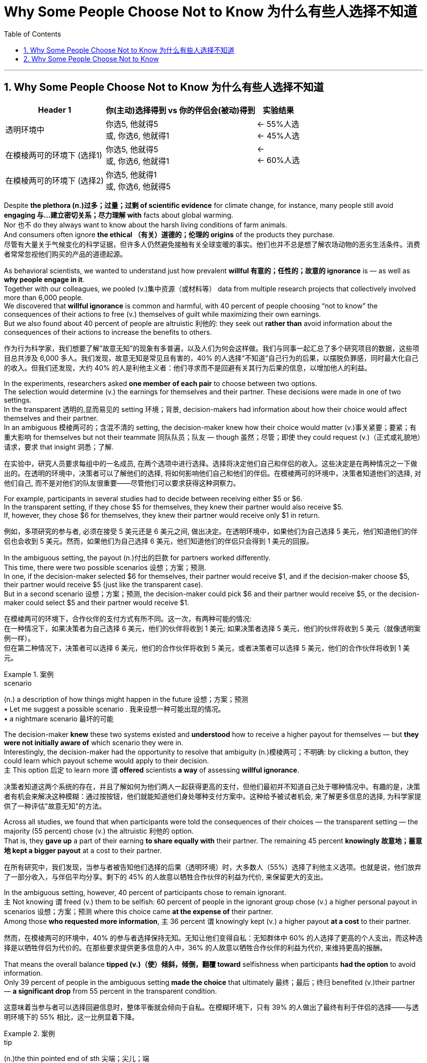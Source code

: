 

= Why Some People Choose Not to Know 为什么有些人选择不知道
:toc: left
:toclevels: 3
:sectnums:

'''


== Why Some People Choose Not to Know 为什么有些人选择不知道


[.small]
[options="autowidth" cols="1a,1a,1a"]
|===
|Header 1 |你(主动)选择得到 vs 你的伴侣会(被动)得到 | 实验结果

|透明环境中
|你选5, 他就得5  +
或, 你选6, 他就得1
|<- 55%人选  +
<- 45%人选  +

|在模棱两可的环境下 (选择1)
|你选5, 他就得5 +
或, 你选6, 他就得1
|<-  +
<- 60%人选  +

|在模棱两可的环境下 (选择2)
|你选5, 他就得1 +
或, 你选6, 他就得5
|
|===

Despite *the plethora  (n.)过多；过量；过剩 of scientific evidence* for climate change, for instance, many people still avoid *engaging 与…建立密切关系；尽力理解 with* facts about global warming.  +
Nor 也不 do they always want to know about the harsh living conditions of farm animals.  +
And consumers often ignore *the ethical （有关）道德的；伦理的 origins* of the products they purchase. +
尽管有大量关于气候变化的科学证据，但许多人仍然避免接触有关全球变暖的事实。他们也并不总是想了解农场动物的恶劣生活条件。消费者常常忽视他们购买的产品的道德起源。


As behavioral scientists, we wanted to understand just how prevalent *willful 有意的；任性的；故意的 ignorance* is — as well as *why people engage in it*.  +
Together with our colleagues, we pooled  (v.)集中资源（或材料等） data from multiple research projects that collectively involved more than 6,000 people.  +
We discovered that *willful ignorance* is common and harmful, with 40 percent of people choosing “not to know” the consequences of their actions to free (v.) themselves of guilt while maximizing their own earnings.  +
But we also found about 40 percent of people are altruistic 利他的: they seek out *rather than* avoid information about the consequences of their actions to increase the benefits to others.

作为行为科学家，我们想要了解”故意无知”的现象有多普遍，以及人们为何会这样做。我们与同事一起汇总了多个研究项目的数据，这些项目总共涉及 6,000 多人。我们发现，故意无知是常见且有害的，40% 的人选择“不知道”自己行为的后果，以摆脱负罪感，同时最大化自己的收入。但我们还发现，大约 40% 的人是利他主义者：他们寻求而不是回避有关其行为后果的信息，以增加他人的利益。


In the experiments, researchers asked *one member of each pair* to choose between two options.  +
The selection would determine (v.) the earnings for themselves and their partner. These decisions were made in one of two settings.  +
In the transparent 透明的,显而易见的 setting 环境；背景, decision-makers had information about how their choice would affect themselves and their partner.  +
In an ambiguous 模棱两可的；含混不清的 setting, the decision-maker knew how their choice would matter (v.)事关紧要；要紧；有重大影响 for themselves but not their teammate 同队队员；队友 — though  虽然；尽管；即使 they could request (v.)（正式或礼貌地）请求，要求 that insight 洞悉；了解.

在实验中，研究人员要求每组中的一名成员, 在两个选项中进行选择。选择将决定他们自己和伴侣的收入。这些决定是在两种情况之一下做出的。在透明的环境中，决策者可以了解他们的选择, 将如何影响他们自己和他们的伴侣。在模棱两可的环境中，决策者知道他们的选择, 对他们自己, 而不是对他们的队友很重要——尽管他们可以要求获得这种洞察力。


For example, participants in several studies had to decide between receiving either $5 or $6.  +
In the transparent setting, if they chose $5 for themselves, they knew their partner would also receive $5.  +
If, however, they chose $6 for themselves, they knew their partner would receive only $1 in return.

例如，多项研究的参与者, 必须在接受 5 美元还是 6 美元之间, 做出决定。在透明环境中，如果他们为自己选择 5 美元，他们知道他们的伴侣也会收到 5 美元。然而，如果他们为自己选择 6 美元，他们知道他们的伴侣只会得到 1 美元的回报。

In the ambiguous setting, the payout (n.)付出的巨款 for partners worked differently.  +
This time, there were two possible scenarios 设想；方案；预测.  +
In one, if the decision-maker selected $6 for themselves, their partner would receive $1, and if the decision-maker choose $5, their partner would receive $5 (just like the transparent case).  +
But in a second scenario 设想；方案；预测, the decision-maker could pick $6 and their partner would receive $5, or the decision-maker could select $5 and their partner would receive $1.

在模棱两可的环境下，合作伙伴的支付方式有所不同。这一次，有两种可能的情况: +
在一种情况下，如果决策者为自己选择 6 美元，他们的伙伴将收到 1 美元; 如果决策者选择 5 美元，他们的伙伴将收到 5 美元（就像透明案例一样）。 +
但在第二种情况下，决策者可以选择 6 美元，他们的合作伙伴将收到 5 美元，或者决策者可以选择 5 美元，他们的合作伙伴将收到 1 美元。

.案例
====
.scenario
(n.) a description of how things might happen in the future 设想；方案；预测 +
• Let me suggest a possible scenario . 我来设想一种可能出现的情况。 +
• a nightmare scenario 最坏的可能
====

The decision-maker *knew* these two systems existed and *understood* how to receive a higher payout for themselves — but *they were not initially aware of* which scenario they were in.  +
Interestingly, the decision-maker had the opportunity to resolve that ambiguity (n.)模棱两可；不明确: by clicking a button, they could learn which payout scheme would apply to their decision.  +
`主` This option 后定 to learn more `谓` *offered* scientists *a way* of assessing *willful ignorance*.

决策者知道这两个系统的存在，并且了解如何为他们两人一起获得更高的支付，但他们最初并不知道自己处于哪种情况中。有趣的是，决策者有机会来解决这种模糊：通过按按钮，他们就能知道他们身处哪种支付方案中。这种给予被试者机会, 来了解更多信息的选择, 为科学家提供了一种评估"故意无知"的方法。

Across all studies, we found that when participants were told the consequences of their choices — the transparent setting — the majority (55 percent) chose (v.) the altruistic 利他的 option.  +
That is, they *gave up* a part of their earning *to share equally with* their partner. The remaining 45 percent *knowingly 故意地；蓄意地 kept a bigger payout* at a cost to their partner.

在所有研究中，我们发现，当参与者被告知他们选择的后果（透明环境）时，大多数人（55%）选择了利他主义选项。也就是说，他们放弃了一部分收入，与伴侣平均分享。剩下的 45% 的人故意以牺牲合作伙伴的利益为代价, 来保留更大的支出。

In the ambiguous setting, however, 40 percent of participants chose to remain ignorant.  +
`主` Not knowing `谓` freed (v.) them to be selfish: 60 percent of people in the ignorant group chose (v.) a higher personal payout in scenarios 设想；方案；预测 where this choice came *at the expense of* their partner.  +
Among those *who requested more information*, `主` 36 percent `谓` knowingly kept (v.) a higher payout *at a cost* to their partner.

然而，在模棱两可的环境中，40% 的参与者选择保持无知。无知让他们变得自私：无知群体中 60% 的人选择了更高的个人支出，而这种选择是以牺牲伴侣为代价的。在那些要求提供更多信息的人中，36% 的人故意以牺牲合作伙伴的利益为代价, 来维持更高的报酬。


That means the overall balance *tipped (v.)（使）倾斜，倾倒，翻覆 toward* selfishness when participants *had the option* to avoid information.  +
Only 39 percent of people in the ambiguous setting *made the choice* that ultimately 最终；最后；终归 benefited (v.)their partner — *a significant drop* from 55 percent in the transparent condition.

这意味着当参与者可以选择回避信息时，整体平衡就会倾向于自私。在模糊环境下，只有 39% 的人做出了最终有利于伴侣的选择——与透明环境下的 55% 相比，这一比例显着下降。

.案例
====
.tip
(n.)the thin pointed end of sth 尖端；尖儿；端 +
- the tips of your fingers 手指尖
====

But *how do we know* if ignorance in the ambiguous setting was willful? *Could it be that* some people avoided information unintentionally 无意地；非故意地；非存心地? To understand this point, we conducted a second analysis *focused on* what motivates 后定 people to seek information.

但我们如何知道在模棱两可的情况下的无知, 是否是故意的呢？难道有些人无意中回避了信息？为了理解这一点，我们进行了第二次分析，重点关注人们寻求信息的动机。


In this analysis *we looked at* `主` how people who obtained （尤指经努力）获得，赢得 additional information `谓` behaved (v.) *in comparison with* those who were given information.  +
We found that `主` people who chose to receive information in the ambiguous setting `系` *were* seven percentage points *more likely* to make the altruistic choice *than* were people in the transparent setting.  +
In other words, our analyses identified (v.)确认；认出；鉴定; 找到；发现 some truly altruistic actors: people who *sought information out* and then made a decision that benefitted their partner, even *at a cost to themselves*.  +
That means information-seeking *is at least partially motivated by* the desire to do right. *By the same token* 同样地；出于同样原因, the finding also suggests `主` choosing ignorance `谓` has value for people who want an excuse 借口；理由；辩解 to be selfish.

在这项分析中，我们比较了”主动获得额外信息”的人, 与”被告知信息”的人的行为方式。我们发现，选择在模糊环境中接收信息的人, 比在透明环境中的人, 做出利他选择的可能性高七个百分点。换句话说，我们的分析发现了一些真正无私的行为者：这些人寻求信息，然后做出有利于他们的伴侣的决定，即使是以自己为代价。这意味着"主动寻求信息"至少部分是出于"想要正确行事"的愿望。出于同样的原因，这一发现还表明，对于那些想要为自私找借口的人来说，选择无知是有价值的。



We cannot *rule out*  把…排除在外；认为…不适合 that some people *failed to click* the button for more information *unintentionally* 无意地；非故意地；非存心地.  +
But if confusion, laziness or even indifference (n.)漠不关心；冷淡；不感兴趣；无动于衷 *were* the only drivers of ignorance, we would not have observed any real difference in our comparison 比较.  +
We found that seeking information *was linked to* a clear motivation: these truly altruistic individuals wanted to benefit their partner.  +
*As such* 像这样的情况, 既然是这样,因此, ignorance is at least partially driven by the desire to shield  保护某人或某物（免遭危险、伤害或不快） oneself from one’s own judgment.

我们不能排除某些人无意中未能点击"获取更多信息的按钮"。但如果困惑、懒惰甚至冷漠, 是"无知"的唯一驱动因素，那么我们在比较中, 就不会观察到任何真正的差异。我们发现，寻求信息与一个明确的动机有关：这些真正利他的人, 希望让他们的伴侣受益。因此，"无知"至少部分是由保护自己免受自己判断的欲望驱动的。


.案例
====
.as such

[.small]
[cols="1a,1a"]
|===
|Header 1 |Header 2

|1.such *指代前面提到的人或事物”表示“像这样的人或事物”、“以这种名义、身份或资格”。*
|- She is a competent leader and *has always been regarded as such* by her colleagues. 她是个很有能力的领导人, 她的同事一向都是这样认为的。 +
- So far as I am aware, she is the author of the article, but *she does not desire to be known as such*. 据我所知，她是这篇文章的作者，但她不想让人知道她是这篇文章的作者。

|2.置于名词后面，表示 in the exact sense of the word 或 in itself ， 意为**“就本身而论”、“…… 本身”。**
|- Money, *as such*, does not bring happiness. (=in itself) 钱本身并不给人带来快乐。 +
- I don’t oppose the plan *as such*, but I don’t thing it is proper at the present time. 我不是反对这个计划本身，我只是认为现在实施这个计划不合时宜。

|3.有时用于否定句中, 表示按某词词义**“算不上……”、“并不真是……”**的意思。（It is used with a negative to indicate that a word or expression is not a very accurate description of the actual situation.）
|- The position, *as such*, does not appeal to him, but the salary is a lure. 这个职位算不上对他有什么吸引力,但薪水倒是蛮有诱惑的。 +
- *He isn't American as such*, but he's spent most of his life there. 他算不上是美国人,但他一生中大部分时间都是在美国生活的。

|4.as such *位于句首，such 指代前面句子中提及的事或情况，表示“像这样的情况”、“既然是这样”, 在句中用作状语，表示因果关系*，因此在现代英语中有人把它当作 副词 therefore 用，（说是新的“therefore”）,  +
不过遭到不少人反对，理由是 such 是代词，指代前面说到名词 (such in *as such* is in fact a pronoun and, as a result, it should have an antecedent. The sentence with as such in the beginning of the sentence can be quite confusing.)  +
单纯从意义上看，*位于句首as such 确有“因此“ 的含义*，这也许 “说是新的 therefore” 的原因吧。两种情况的例句下面都列举。
|- At the age of nineteen Allen was made Master Sergeant. *As such* he commanded dozens of men older than himself. 19岁时，艾伦被任命为军士长。就这样，他指挥着几十个比他年长的人。 +
- Tim had an accident, totalled the car and broke his leg. *As such*, he's not in condition to go to work. 蒂姆出了车祸，撞坏了汽车，摔断了腿。既然是这样，他的身体状况不适合去工作。 +
- Every week, we must write a column. *As such*, we sometimes struggle to find ideas. 每周，我们必须写一篇专栏。因此，我们有时很难找到题材。

|===


====

Our work suggests `主` some altruistic behaviors in life `谓` *are done* because people *feel pressure to do* what is expected of them.  +
When the consequences of choices are made clear, people may feel obliged (v.)（以法律、义务等）强迫，迫使 to make a small sacrifice and be generous to others.  +
But when given a chance, people may want to ignore the consequences of their actions. Ignorance shields (v.) people from knowing how their actions harm (v.) others and makes them feel (v.) less like a bad person.

我们的研究表明，生活中的一些利他行为, 是因为人们感到有压力去做别人期望他们做的事情。当选择的后果变得清晰时，人们可能会觉得有必要做出小小的牺牲, 并对他人慷慨。但一旦有机会，人们可能会想忽略自己行为的后果。无知使人们不知道自己的行为如何伤害他人，并使他们感觉自己不像一个坏人。

This presentation 提交；授予；颁发；出示 is *fertile ground* for willful ignorance because it *poses* a threat 威胁；恐吓 *to* a person’s self-image, heightening the sense that — if you know what’s really going on — you will have to make harder choices to be a good person.

这份研究的展现, 为去做"故意无知"的行为,提供了沃土，因为它对一个人的自我形象构成了威胁，增强了这样一种感觉：如果你知道到底发生了什么，你将不得不做出更艰难的选择才能成为一个好人。


If we can avoid *putting a strong moral emphasis on* decisions, it may make people *feel less threatened* and, as a result, less willfully ignorant.

如果我们能够避免"在决策中过分强调道德"，可能会减少人们的威胁感，从而减少"故意去无知"的现象。


'''


== Why Some People Choose Not to Know

Despite the plethora of scientific evidence for climate change, for instance, many people still avoid engaging with facts about global warming. Nor do they always want to know about the harsh living conditions of farm animals. And consumers often ignore the ethical origins of the products they purchase. +


As behavioral scientists, we wanted to understand just how prevalent willful ignorance is—as well as why people engage in it. Together with our colleagues, we pooled data from multiple research projects that collectively involved more than 6,000 people. We discovered that willful ignorance is common and harmful, with 40 percent of people choosing “not to know” the consequences of their actions to free themselves of guilt while maximizing their own earnings. But we also found about 40 percent of people are altruistic: they seek out rather than avoid information about the consequences of their actions to increase the benefits to others.



In the experiments, researchers asked one member of each pair to choose between two options. The selection would determine the earnings for themselves and their partner. These decisions were made in one of two settings. In the transparent setting, decision-makers had information about how their choice would affect themselves and their partner. In an ambiguous setting, the decision-maker knew how their choice would matter for themselves but not their teammate—though they could request that insight.




For example, participants in several studies had to decide between receiving either $5 or $6. In the transparent setting, if they chose $5 for themselves, they knew their partner would also receive $5. If, however, they chose $6 for themselves, they knew their partner would receive only $1 in return.



In the ambiguous setting, the payout for partners worked differently. This time, there were two possible scenarios. In one, if the decision-maker selected $6 for themselves, their partner would receive $1, and if the decision-maker choose $5, their partner would receive $5 (just like the transparent case). But in a second scenario, the decision-maker could pick $6 and their partner would receive $5, or the decision-maker could select $5 and their partner would receive $1.

The decision-maker knew these two systems existed and understood how to receive a higher payout for themselves—but they were not initially aware of which scenario they were in. Interestingly, the decision-maker had the opportunity to resolve that ambiguity: by clicking a button, they could learn which payout scheme would apply to their decision. This option to learn more offered scientists a way of assessing willful ignorance.


Across all studies, we found that when participants were told the consequences of their choices—the transparent setting—the majority (55 percent) chose the altruistic option. That is, they gave up a part of their earning to share equally with their partner. The remaining 45 percent knowingly kept a bigger payout at a cost to their partner.



In the ambiguous setting, however, 40 percent of participants chose to remain ignorant. Not knowing freed them to be selfish: 60 percent of people in the ignorant group chose a higher personal payout in scenarios where this choice came at the expense of their partner. Among those who requested more information, 36 percent knowingly kept a higher payout at a cost to their partner.



That means the overall balance tipped toward selfishness when participants had the option to avoid information. Only 39 percent of people in the ambiguous setting made the choice that ultimately benefited their partner—a significant drop from 55 percent in the transparent condition.


But how do we know if ignorance in the ambiguous setting was willful? Could it be that some people avoided information unintentionally? To understand this point, we conducted a second analysis focused on what motivates people to seek information.



In this analysis we looked at how people who obtained additional information behaved in comparison with those who were given information. We found that people who chose to receive information in the ambiguous setting were seven percentage points more likely to make the altruistic choice than were people in the transparent setting. In other words, our analyses identified some truly altruistic actors: people who sought information out and then made a decision that benefitted their partner, even at a cost to themselves. That means information-seeking is at least partially motivated by the desire to do right. By the same token, the finding also suggests choosing ignorance has value for people who want an excuse to be selfish.




We cannot rule out that some people failed to click the button for more information unintentionally. But if confusion, laziness or even indifference were the only drivers of ignorance, we would not have observed any real difference in our comparison. We found that seeking information was linked to a clear motivation: these truly altruistic individuals wanted to benefit their partner. As such, ignorance is at least partially driven by the desire to shield oneself from one’s own judgment.


Our work suggests some altruistic behaviors in life are done because people feel pressure to do what is expected of them. When the consequences of choices are made clear, people may feel obliged to make a small sacrifice and be generous to others. But when given a chance, people may want to ignore the consequences of their actions. Ignorance shields people from knowing how their actions harm others and makes them feel less like a bad person.


This presentation is fertile ground for willful ignorance because it poses a threat to a person’s self-image, heightening the sense that—if you know what’s really going on—you will have to make harder choices to be a good person.



If we can avoid putting a strong moral emphasis on decisions, it may make people feel less threatened and, as a result, less willfully ignorant.



'''









